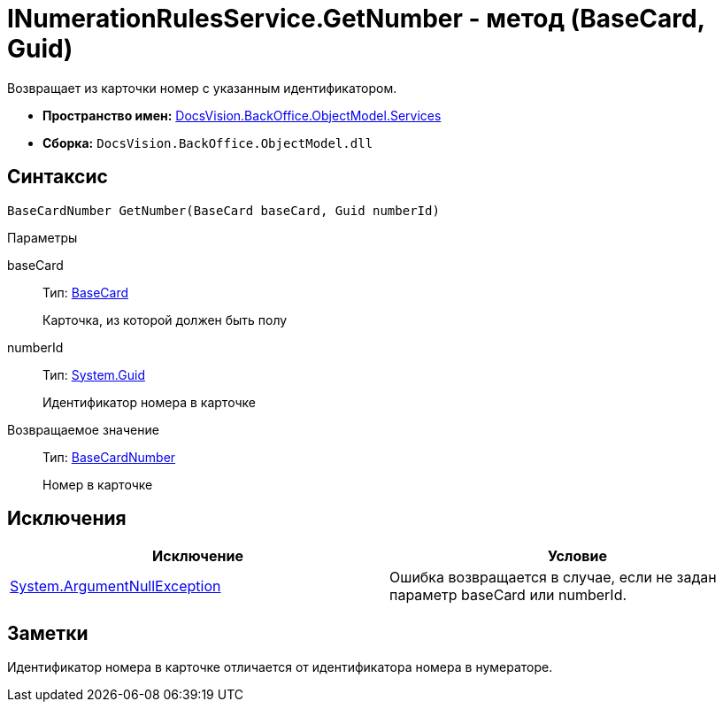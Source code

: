 = INumerationRulesService.GetNumber - метод (BaseCard, Guid)

Возвращает из карточки номер с указанным идентификатором.

* *Пространство имен:* xref:api/DocsVision/BackOffice/ObjectModel/Services/Services_NS.adoc[DocsVision.BackOffice.ObjectModel.Services]
* *Сборка:* `DocsVision.BackOffice.ObjectModel.dll`

== Синтаксис

[source,csharp]
----
BaseCardNumber GetNumber(BaseCard baseCard, Guid numberId)
----

Параметры

baseCard::
Тип: xref:api/DocsVision/BackOffice/ObjectModel/BaseCard_CL.adoc[BaseCard]
+
Карточка, из которой должен быть полу
numberId::
Тип: http://msdn.microsoft.com/ru-ru/library/system.guid.aspx[System.Guid]
+
Идентификатор номера в карточке

Возвращаемое значение::
Тип: xref:api/DocsVision/BackOffice/ObjectModel/BaseCardNumber_CL.adoc[BaseCardNumber]
+
Номер в карточке

== Исключения

[cols=",",options="header"]
|===
|Исключение |Условие
|http://msdn.microsoft.com/ru-ru/library/system.argumentnullexception.aspx[System.ArgumentNullException] |Ошибка возвращается в случае, если не задан параметр baseCard или numberId.
|===

== Заметки

Идентификатор номера в карточке отличается от идентификатора номера в нумераторе.
